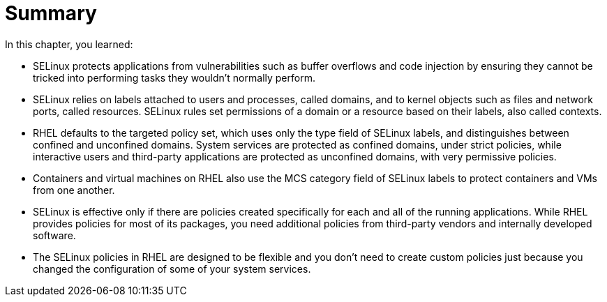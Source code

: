 = Summary

In this chapter, you learned:

* SELinux protects applications from vulnerabilities such as buffer overflows and code injection by ensuring they cannot be tricked into performing tasks they wouldn't normally perform.

* SELinux relies on labels attached to users and processes, called domains, and to kernel objects such as files and network ports, called resources. SELinux rules set permissions of a domain or a resource based on their labels, also called contexts.

* RHEL defaults to the targeted policy set, which uses only the type field of SELinux labels, and distinguishes between confined and unconfined domains. System services are protected as confined domains, under strict policies, while interactive users and third-party applications are protected as unconfined domains, with very permissive policies.

* Containers and virtual machines on RHEL also use the MCS category field of SELinux labels to protect containers and VMs from one another.

* SELinux is effective only if there are policies created specifically for each and all of the running applications. While RHEL provides policies for most of its packages, you need additional policies from third-party vendors and internally developed software.

* The SELinux policies in RHEL are designed to be flexible and you don't need to create custom policies just because you changed the configuration of some of your system services.
